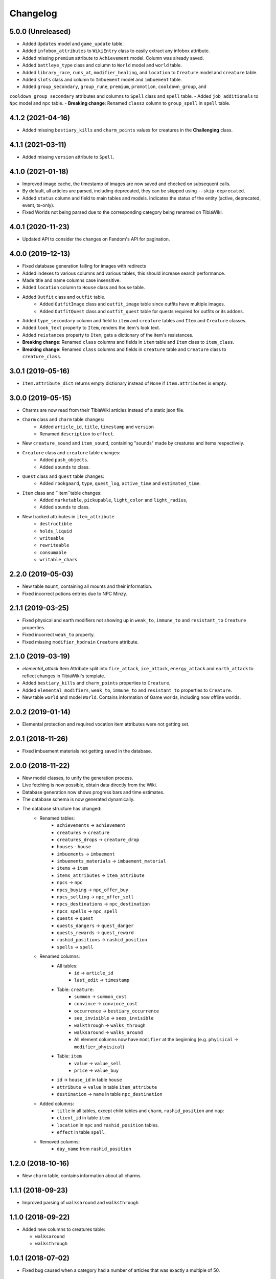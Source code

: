 =========
Changelog
=========

.. v5.0.0

5.0.0 (Unreleased)
==================

- Added ``Updates`` model and ``game_update`` table.
- Added ``infobox_attributes`` to ``WikiEntry`` class to easily extract any infobox attribute.
- Added missing ``premium`` attribute to ``Achievement`` model. Column was already saved.
- Added ``battleye_type`` class and column to ``World`` model and ``world`` table.
- Added ``library_race``, ``runs_at``, ``modifier_healing``, and ``location`` to ``Creature`` model and ``creature`` table.
- Added ``slots`` class and column to ``Imbuement`` model and ``imbuement`` table.
- Added ``group_secondary``, ``group_rune``, ``premium``, ``promotion``, ``cooldown_group``, and
``cooldown_group_secondary`` attributes and columns to ``Spell`` class and ``spell`` table.
- Added ``job_additionals`` to ``Npc`` model and ``npc`` table.
- **Breaking change**: Renamed ``classz`` column to ``group_spell`` in ``spell`` table.

.. v4.1.2

4.1.2 (2021-04-16)
==================

- Added missing ``bestiary_kills`` and ``charm_points`` values for creatures in the **Challenging** class.

.. v4.1.1

4.1.1 (2021-03-11)
==================

- Added missing ``version`` attribute to ``Spell``.

.. v4.1.0

4.1.0 (2021-01-18)
==================

- Improved image cache, the timestamp of images are now saved and checked on subsequent calls.
- By default, all articles are parsed, including deprecated, they can be skipped using ``--skip-deprecated``.
- Added ``status`` column and field to main tables and models. Indicates the status of the entity (active, deprecated, event, ts-only).
- Fixed Worlds not being parsed due to the corresponding category being renamed on TibiaWiki.

.. v4.0.1

4.0.1 (2020-11-23)
==================

- Updated API to consider the changes on Fandom's API for pagination.

.. v4.0.0

4.0.0 (2019-12-13)
==================
- Fixed database generation failing for images with redirects
- Added indexes to various columns and various tables, this should increase search performance.
- Made title and name columns case insensitive.
- Added ``location`` column to ``House`` class and ``house`` table.
- Added  ``Outfit`` class and ``outfit`` table.
    - Added ``OutfitImage`` class and ``outfit_image`` table since outfits have multiple images.
    - Added ``OutfitQuest`` class and ``outfit_quest`` table for quests required for outfits or its addons.
- Added ``type_secondary`` column and field to ``item`` and ``creature`` tables and ``Item`` and ``Creature`` classes.
- Added ``look_text`` property to ``Item``, renders the item's look text.
- Added ``reistances`` property to ``Item``, gets a dictionary of the item's resistances.
- **Breaking change**: Renamed ``class`` columns and fields in ``item`` table and ``Item`` class to  ``item_class``.
- **Breaking change**: Renamed ``class`` columns and fields in ``creature`` table and ``Creature`` class to  ``creature_class``.


.. v3.0.1

3.0.1 (2019-05-16)
==================
- ``Item.attribute_dict`` returns empty dictionary instead of ``None`` if ``Item.attributes`` is empty.


.. v3.0.0

3.0.0 (2019-05-15)
==================
- Charms are now read from their TibiaWiki articles instead of a static json file.
- ``Charm`` class and ``charm`` table changes:
    - Added ``article_id``, ``title``, ``timestamp`` and ``version``
    - Renamed ``description`` to ``effect``.
- New ``creature_sound`` and ``item_sound``, containing "sounds" made by creatures and items respectively.
- ``Creature`` class and ``creature`` table changes:
    - Added ``push_objects``.
    - Added ``sounds`` to class.
- ``Quest`` class and ``quest`` table changes:
    - Added ``rookgaard``, ``type``, ``quest_log``, ``active_time`` and ``estimated_time``.
- ``Item`` class and ``item``table changes:
    - Added ``marketable``, ``pickupable``, ``light_color`` and ``light_radius``,
    - Added ``sounds`` to class.
- New tracked attributes in ``item_attribute``
    - ``destructible``
    - ``holds_liquid``
    - ``writeable``
    - ``rewriteable``
    - ``consumable``
    - ``writable_chars``


.. v2.2.0:

2.2.0 (2019-05-03)
==================
- New table ``mount``, containing all mounts and their information.
- Fixed incorrect potions entries due to NPC Minzy.

.. v2.1.1:

2.1.1 (2019-03-25)
==================
- Fixed physical and earth modifiers not showing up in ``weak_to``, ``immune_to`` and ``resistant_to`` ``Creature`` properties.
- Fixed incorrect ``weak_to`` property.
- Fixed missing ``modifier_hpdrain`` ``Creature`` attribute.

.. _v2.1.0:

2.1.0 (2019-03-19)
==================

- `elemental_attack` Item Attribute split into ``fire_attack``, ``ice_attack``, ``energy_attack`` and ``earth_attack`` to
  reflect changes in TibiaWiki's template.
- Added ``bestiary_kills`` and ``charm_points`` properties to ``Creature``.
- Added ``elemental_modifiers``, ``weak_to``, ``immune_to`` and ``resistant_to`` properties to ``Creature``.
- New table ``world`` and model ``World``. Contains information of Game worlds, including now offline worlds.

.. _v2.0.2:

2.0.2 (2019-01-14)
==================

- Elemental protection and required vocation item attributes were not getting set.

.. _v2.0.1:

2.0.1 (2018-11-26)
==================

- Fixed imbuement materials not getting saved in the database.

.. _v2.0.0:

2.0.0 (2018-11-22)
==================

- New model classes, to unify the generation process.
- Live fetching is now possible, obtain data directly from the Wiki.
- Database generation now shows progress bars and time estimates.
- The database schema is now generated dynamically.
- The database structure has changed:
    - Renamed tables:
        - ``achievements`` -> ``achievement``
        - ``creatures`` -> ``creature``
        - ``creatures_drops`` -> ``creature_drop``
        - ``houses`` - ``house``
        - ``imbuements`` -> ``imbuement``
        - ``imbuements_materials`` -> ``imbuement_material``
        - ``items`` -> ``item``
        - ``items_attributes`` -> ``item_attribute``
        - ``npcs`` -> ``npc``
        - ``npcs_buying`` -> ``npc_offer_buy``
        - ``npcs_selling`` -> ``npc_offer_sell``
        - ``npcs_destinations`` -> ``npc_destination``
        - ``npcs_spells`` -> ``npc_spell``
        - ``quests`` -> ``quest``
        - ``quests_dangers`` -> ``quest_danger``
        - ``quests_rewards`` -> ``quest_reward``
        - ``rashid_positions`` -> ``rashid_position``
        - ``spells`` -> ``spell``
    - Renamed columns:
        - All tables:
            - ``id`` -> ``article_id``
            - ``last_edit`` -> ``timestamp``
        - Table: ``creature``:
            - ``summon`` -> ``summon_cost``
            - ``convince`` -> ``convince_cost``
            - ``occurrence`` -> ``bestiary_occurrence``
            - ``see_invisible`` -> ``sees_invisible``
            - ``walkthrough`` -> ``walks_through``
            - ``walksaround`` -> ``walks_around``
            - All element columns now have ``modifier`` at the beginning
              (e.g. ``phyisical`` -> ``modifier_phyisical``)
        - Table: ``item``
            - ``value`` -> ``value_sell``
            - ``price`` -> ``value_buy``
        - ``id`` -> ``house_id`` in table ``house``
        - ``attribute`` -> ``value`` in table ``item_attribute``
        - ``destination`` -> ``name`` in table ``npc_destination``
    - Added columns:
        - ``title`` in all tables, except child tables and ``charm``, ``rashid_position`` and ``map``:
        - ``client_id`` in table ``item``
        - ``location`` in ``npc`` and ``rashid_position`` tables.
        - ``effect`` in table ``spell``.
    - Removed columns:
        - ``day_name`` from ``rashid_position``

.. _v1.2.0:

1.2.0 (2018-10-16)
==================

-  New ``charm`` table, contains information about all charms.

.. _v1.1.1:

1.1.1 (2018-09-23)
==================

-  Improved parsing of ``walksaround`` and ``walksthrough``

.. _v1.1.0:

1.1.0 (2018-09-22)
==================

-  Added new columns to creatures table:

   -  ``walksaround``
   -  ``walksthrough``

.. _v1.0.1:

1.0.1 (2018-07-02)
==================

-  Fixed bug caused when a category had a number of articles that was exactly a multiple of 50.

.. _v1.0.0:

1.0.0 (2018-07-01)
==================

-  ``id`` is now TibiaWiki’s article id for the element, making them more reliable than autoincremented ids.
-  Fixed bug with potion’s prices.
-  Fixed bug with paralysable being inverted.
-  New tables ``imbuements`` and ``imbuements_materials``.
-  Unknown creature attributes are no longer parsed as ``False``, but ``None``.
-  New columns in creatures table:

   -  ``bestiary_class``
   -  ``bestiary_level``
   -  ``occurrence``
   -  ``armor``
   -  ``speed``

.. _v0.3.0:

0.3.0 (2017-12-18)
==================

-  New ``items_keys`` table, contains key numbers with their uses and
   locations.
-  New ``rashid_positions`` database, contains Rashid’s coordinates for each weekday.
-  Added ``article``, ``class`` and ``type`` to ``creatures`` table.
-  Added ``article``, ``class`` and ``client_id`` to ``items`` table.
-  Added ``last_edit`` column to most tables.

.. _v0.2.0:

0.2.0 (2017-11-14)
==================

-  Improved the parsing of all data tables, resulting in more
   consistency in values, less empty strings (not ``NULL``) and better
   handling of default values.
-  New ``database_info`` table, it contains two rows, “version” and
   “generated_date”, containing the script vused and the date the
   database was generated respectively.
-  Added a new ``currency`` column to ``npcs_buying`` and
   ``npcs_selling``, it contains the id of the item used as currency for
   that transaction (e.g. gold coins, gold tokens, silver tokens, etc).
-  Better parsing for item npc offers, a lot more offers are saved now,
   including item trades (e.g. 1 fighting spirit for 2 royal helmets).
-  More item attributes are saved to ``item_attributes``.

.. _v0.1.1:

0.1.1 (2017-11-12)
==================

-  Better attribute parsing, this means values should me more consistent
   and there are no entries without the ``name`` column
-  No changes were made to the schema.

.. _v0.1.0:

0.1.0 (2017-11-09)
==================

-  Creatures table, with all their attributes, including a separate
   table for all their loot.
-  Loot drop percentage are calculated from loot statistics
-  Item table, with their basic attributes, and their separate
   attributes on a separate table
-  NPCs table with their information, including spawn location.
-  NPCs sell and buy offers
-  Achievements, with their spoiler info
-  Quests basic infor
